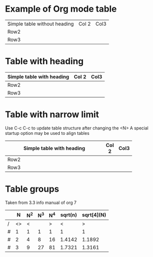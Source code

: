 * Example of Org mode table
| Simple table without heading | Col 2 | Col3 |
| Row2                         |       |      |
| Row3                         |       |      |
* Table with heading
| Simple table with heading | Col 2 | Col3 |
|---------------------------+-------+------|
| Row2                      |       |      |
| Row3                      |       |      |

* Table with narrow limit
Use C-c C-c to update table structure after changing the <N>
A special startup option may be used to align tables
#+STARTUP: align
| Simple table with heading | Col 2 | Col3 |
|------------+-------+------|
| Row2       |       |      |
| Row3       |       |      |
| <10>       |       |      |
* Table groups
Taken from 3.3 info manual of org 7
|   |  N | N^2 | N^3 | N^4 | sqrt(n) | sqrt[4](N) |
|---+----+-----+-----+-----+---------+------------|
| / | <> |   < |     |   > |       < |          > |
| # |  1 |   1 |   1 |   1 |       1 |          1 |
| # |  2 |   4 |   8 |  16 |  1.4142 |     1.1892 |
| # |  3 |   9 |  27 |  81 |  1.7321 |     1.3161 |
|---+----+-----+-----+-----+---------+------------|
#+TBLFM: $3=$2^2::$4=$2^3::$5=$2^4::$6=sqrt($2)::$7=sqrt(sqrt(($2)))


